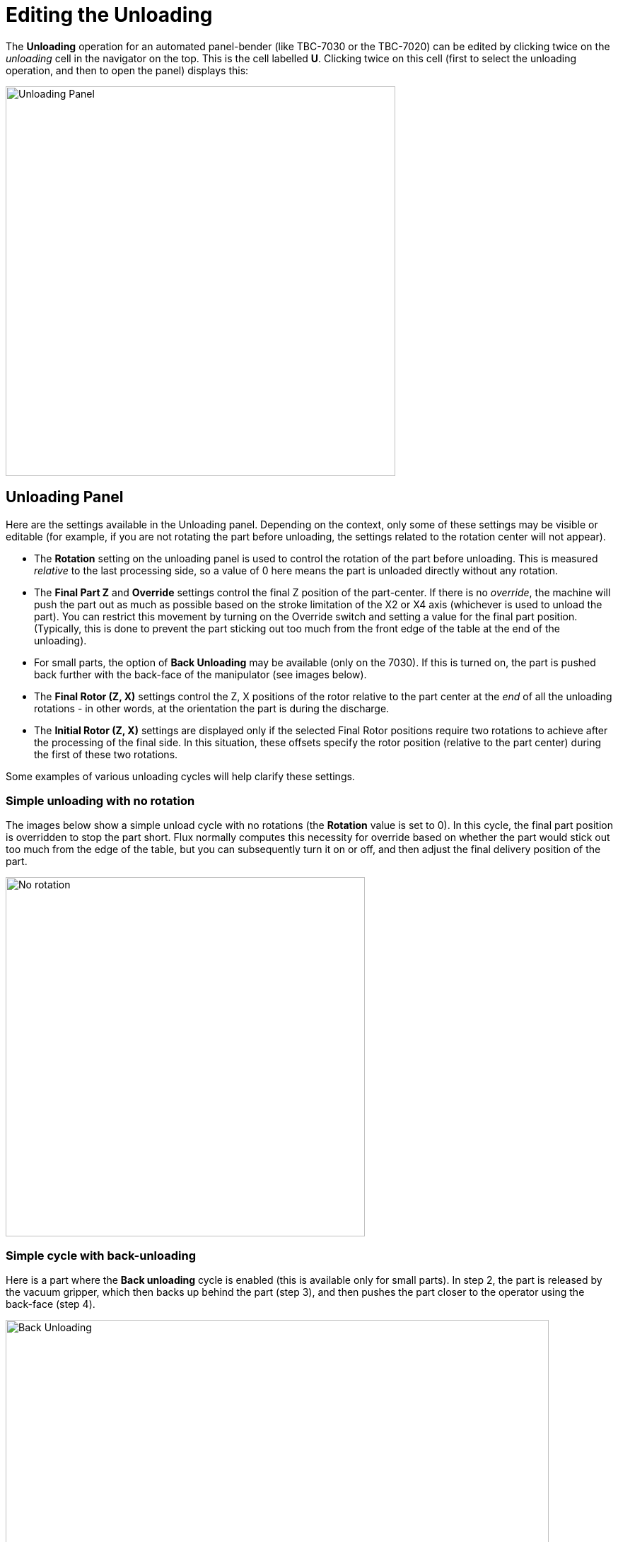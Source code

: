 = Editing the Unloading
:imagesdir: img

The *Unloading* operation for an automated panel-bender (like TBC-7030 or the TBC-7020)
can be edited by clicking twice on the _unloading_ cell in the navigator on the top. This is
the cell labelled *U*. Clicking twice on this cell (first to select the unloading operation,
and then to open the panel) displays this:

image::unload1.png[Unloading Panel,551]

== Unloading Panel

Here are the settings available in the Unloading panel. Depending on the context, only
some of these settings may be visible or editable (for example, if you are not rotating
the part before unloading, the settings related to the rotation center will not appear). 

* The *Rotation* setting on the unloading panel is used to control the rotation of the part
  before unloading. This is measured _relative_ to the last processing side, so a value of 0
  here means the part is unloaded directly without any rotation.
* The *Final Part Z* and *Override* settings control the final Z position of the part-center.
  If there is no _override_, the machine will push the part out as much as possible based on the
  stroke limitation of the X2 or X4 axis (whichever is used to unload the part). You can restrict
  this movement by turning on the Override switch and setting a value for the final part position.
  (Typically, this is done to prevent the part sticking out too much from the front edge of the
  table at the end of the unloading). 
* For small parts, the option of *Back Unloading* may be available (only on the 7030). 
  If this is turned on, the part is pushed back further with the back-face of the manipulator (see
  images below). 
* The *Final Rotor (Z, X)* settings control the Z, X positions of the rotor relative to the part
  center at the _end_ of all the unloading rotations - in other words, at the orientation the part
  is during the discharge. 
* The *Initial Rotor (Z, X)* settings are displayed only if the selected Final Rotor positions require
  two rotations to achieve after the processing of the final side. In this situation, these offsets
  specify the rotor position (relative to the part center) during the first of these two rotations.

Some examples of various unloading cycles will help clarify these settings.

=== Simple unloading with no rotation

The images below show a simple unload cycle with no rotations (the *Rotation* value is set to 0).
In this cycle, the final part position is overridden to stop the part short. Flux normally computes
this necessity for override based on whether the part would stick out too much from the edge of the 
table, but you can subsequently turn it on or off, and then adjust the final delivery position of the
part. 

image::unload3.png[No rotation,508]

=== Simple cycle with back-unloading

Here is a part where the *Back unloading* cycle is enabled (this is available only for small parts).
In step 2, the part is released by the vacuum gripper, which then backs up behind the part (step 3), 
and then pushes the part closer to the operator using the back-face (step 4). 

image::unload6.png[Back Unloading,768]

=== Single rotation of 90 degrees

The example below shows an unloading with a single 90 degree rotation. In step 1, the part is pulled
back after the last bend, and clamped by the rotor. The rotor then rotates the part 90 degrees.
At the end of the rotation (*Step 2*), you can see that the rotor is at the specified 
*Final Rotor (Z,X)* position relative to the part center: *(255, 0)*. 

image::unload2.png[Single Rotate,738]

=== 90 degree two-stage rotation

In this example, a 2-stage rotation is required because of the specification of the final rotor
position. 

* In Step 1, the part reaches the *Initial Rotor* position of *0, -255* and is clamped by the 
  rotor. 
* In Step 2, the intermediate rotation position is reached, and the rotor shifts to re-clamp the
  part. 
* In Step 3, the *Final Rotor* position of *0, 254* is reached. 
* The part is then released from the rotor and unloaded towards the user in Step 4. 

image::unload4.png[Double Rotate,876]

=== Unloading to a KB40 lane

If a KB40 loader/unloader attachment is fitted, then the option to unload to a specific KB40 lane
is available. You can choose between an automatic lane selection, select one of the *UZ1* or *UZ2* 
lanes (provided the part is narrow enough to fit with the lane / lanes). 

image::unload5.png[KB40 Unload,837]